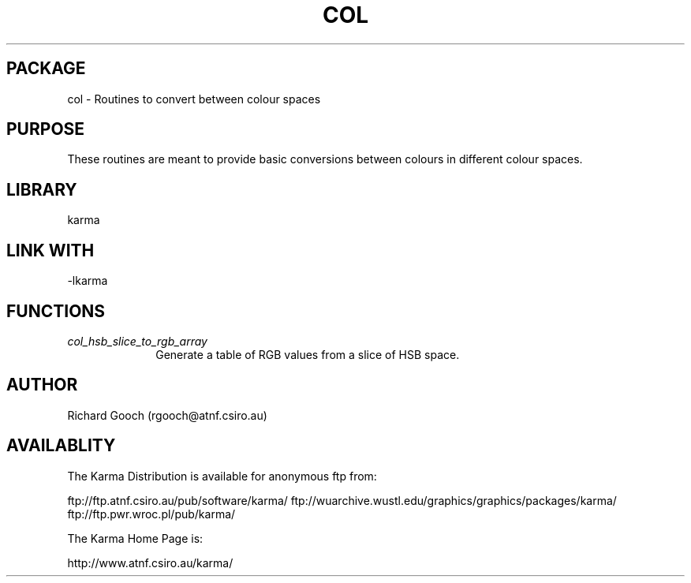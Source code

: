 .TH COL 3 "13 Nov 2005" "Karma Distribution"
.SH PACKAGE
col \- Routines to convert between colour spaces
.SH PURPOSE
These routines are meant to provide basic conversions between colours in
different colour spaces.
.SH LIBRARY
karma
.SH LINK WITH
-lkarma
.SH FUNCTIONS
.IP \fIcol_hsb_slice_to_rgb_array\fP 1i
Generate a table of RGB values from a slice of HSB space.
.SH AUTHOR
Richard Gooch (rgooch@atnf.csiro.au)
.SH AVAILABLITY
The Karma Distribution is available for anonymous ftp from:

ftp://ftp.atnf.csiro.au/pub/software/karma/
ftp://wuarchive.wustl.edu/graphics/graphics/packages/karma/
ftp://ftp.pwr.wroc.pl/pub/karma/

The Karma Home Page is:

http://www.atnf.csiro.au/karma/
